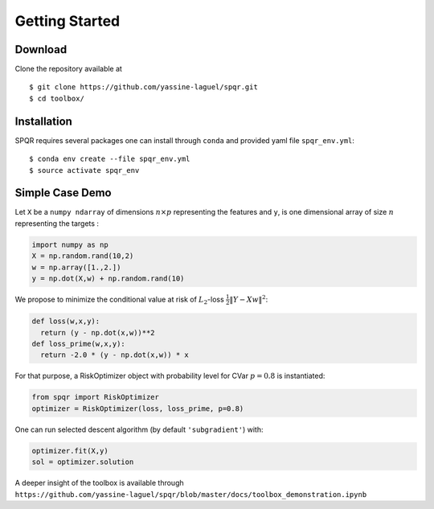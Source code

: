 Getting Started
===============

Download
----------
Clone the repository available at ::

  $ git clone https://github.com/yassine-laguel/spqr.git
  $ cd toolbox/

Installation
-------------
SPQR requires several packages one can install through ``conda`` and provided yaml file ``spqr_env.yml``::

  $ conda env create --file spqr_env.yml
  $ source activate spqr_env

Simple Case Demo
----------------
Let ``X`` be a ``numpy ndarray`` of dimensions :math:`n \times p` representing the features and ``y``,
is one dimensional array of size :math:`n` representing the targets :

.. code-block:: python

  import numpy as np
  X = np.random.rand(10,2)
  w = np.array([1.,2.])
  y = np.dot(X,w) + np.random.rand(10)

We propose to minimize the conditional value at risk of :math:`L_2`-loss :math:`\frac{1}{2}\|Y-Xw\|^2`:

.. code-block:: python

  def loss(w,x,y):
    return (y - np.dot(x,w))**2
  def loss_prime(w,x,y):
    return -2.0 * (y - np.dot(x,w)) * x

For that purpose, a RiskOptimizer object with probability level for CVar :math:`p=0.8` is instantiated:

.. code-block:: python

  from spqr import RiskOptimizer
  optimizer = RiskOptimizer(loss, loss_prime, p=0.8)

One can run selected descent algorithm (by default ``'subgradient'``) with:

.. code-block:: python

  optimizer.fit(X,y)
  sol = optimizer.solution

A deeper insight of the toolbox is available through ``https://github.com/yassine-laguel/spqr/blob/master/docs/toolbox_demonstration.ipynb``
